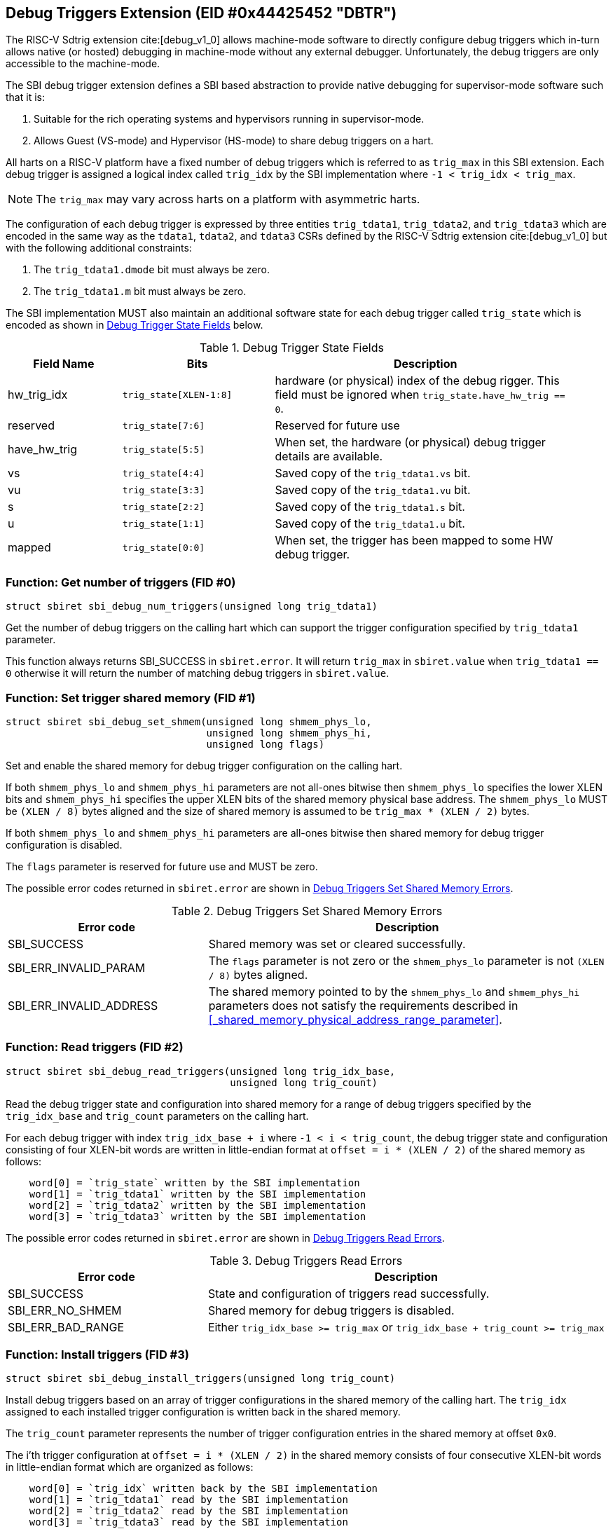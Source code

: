== Debug Triggers Extension (EID #0x44425452 "DBTR")

The RISC-V Sdtrig extension cite:[debug_v1_0] allows machine-mode software to directly
configure debug triggers which in-turn allows native (or hosted) debugging in machine-mode
without any external debugger. Unfortunately, the debug triggers are only accessible to
the machine-mode.

The SBI debug trigger extension defines a SBI based abstraction to provide native debugging
for supervisor-mode software such that it is:

. Suitable for the rich operating systems and hypervisors running in supervisor-mode.
. Allows Guest (VS-mode) and Hypervisor (HS-mode) to share debug triggers on a hart.

All harts on a RISC-V platform have a fixed number of debug triggers which is referred
to as `trig_max` in this SBI extension. Each debug trigger is assigned a logical index
called `trig_idx` by the SBI implementation where `-1 < trig_idx < trig_max`.

NOTE: The `trig_max` may vary across harts on a platform with asymmetric harts.

The configuration of each debug trigger is expressed by three entities `trig_tdata1`,
`trig_tdata2`, and `trig_tdata3` which are encoded in the same way as the `tdata1`,
`tdata2`, and `tdata3` CSRs defined by the RISC-V Sdtrig extension cite:[debug_v1_0]
but with the following additional constraints:

. The `trig_tdata1.dmode` bit must always be zero.
. The `trig_tdata1.m` bit must always be zero.

The SBI implementation MUST also maintain an additional software state for each debug
trigger called `trig_state` which is encoded as shown in <<table_dbtr_trig_state>> below.

[#table_dbtr_trig_state]
.Debug Trigger State Fields
[cols="3,4,8", width=95%, align="center", options="header"]
|===
| Field Name
| Bits
| Description

| hw_trig_idx
| `trig_state[XLEN-1:8]`
| hardware (or physical) index of the debug rigger. This field must be ignored when
  `trig_state.have_hw_trig == 0`.

| reserved
| `trig_state[7:6]`
| Reserved for future use

| have_hw_trig
| `trig_state[5:5]`
| When set, the hardware (or physical) debug trigger details are available.

| vs
| `trig_state[4:4]`
| Saved copy of the `trig_tdata1.vs` bit.

| vu
| `trig_state[3:3]`
| Saved copy of the `trig_tdata1.vu` bit.

| s
| `trig_state[2:2]`
| Saved copy of the `trig_tdata1.s` bit.

| u
| `trig_state[1:1]`
| Saved copy of the `trig_tdata1.u` bit.

| mapped
| `trig_state[0:0]`
| When set, the trigger has been mapped to some HW debug trigger.
|===

=== Function: Get number of triggers (FID #0)

[source, C]
----
struct sbiret sbi_debug_num_triggers(unsigned long trig_tdata1)
----

Get the number of debug triggers on the calling hart which can support the trigger
configuration specified by `trig_tdata1` parameter.

This function always returns SBI_SUCCESS in `sbiret.error`. It will return `trig_max`
in `sbiret.value` when `trig_tdata1 == 0` otherwise it will return the number of matching
debug triggers in `sbiret.value`.

=== Function: Set trigger shared memory (FID #1)

[source, C]
----
struct sbiret sbi_debug_set_shmem(unsigned long shmem_phys_lo,
                                  unsigned long shmem_phys_hi,
                                  unsigned long flags)
----

Set and enable the shared memory for debug trigger configuration on the calling hart.

If both `shmem_phys_lo` and `shmem_phys_hi` parameters are not all-ones bitwise then
`shmem_phys_lo` specifies the lower XLEN bits and `shmem_phys_hi` specifies the upper
XLEN bits of the shared memory physical base address. The `shmem_phys_lo` MUST be
`(XLEN / 8)` bytes aligned and the size of shared memory is assumed to be
`trig_max * (XLEN / 2)` bytes.

If both `shmem_phys_lo` and `shmem_phys_hi` parameters are all-ones bitwise then shared
memory for debug trigger configuration is disabled.

The `flags` parameter is reserved for future use and MUST be zero.

The possible error codes returned in `sbiret.error` are shown in
<<table_dbtr_set_shmem_errors>>.

[#table_dbtr_set_shmem_errors]
.Debug Triggers Set Shared Memory Errors
[cols="1,2", width=100%, align="center", options="header"]
|===
| Error code              | Description
| SBI_SUCCESS             | Shared memory was set or cleared successfully.
| SBI_ERR_INVALID_PARAM   | The `flags` parameter is not zero or the `shmem_phys_lo`
                            parameter is not `(XLEN / 8)` bytes aligned.
| SBI_ERR_INVALID_ADDRESS | The shared memory pointed to by the `shmem_phys_lo`
                            and `shmem_phys_hi` parameters does not satisfy
                            the requirements described in
                            <<_shared_memory_physical_address_range_parameter>>.
|===

=== Function: Read triggers (FID #2)

[source, C]
----
struct sbiret sbi_debug_read_triggers(unsigned long trig_idx_base,
                                      unsigned long trig_count)
----

Read the debug trigger state and configuration into shared memory for a range of debug
triggers specified by the `trig_idx_base` and `trig_count` parameters on the calling hart.

For each debug trigger with index `trig_idx_base + i` where `-1 < i < trig_count`, the
debug trigger state and configuration consisting of four XLEN-bit words are written in
little-endian format at `offset = i * (XLEN / 2)` of the shared memory as follows:

[source, C]
----
    word[0] = `trig_state` written by the SBI implementation
    word[1] = `trig_tdata1` written by the SBI implementation
    word[2] = `trig_tdata2` written by the SBI implementation
    word[3] = `trig_tdata3` written by the SBI implementation
----

The possible error codes returned in `sbiret.error` are shown in
<<table_dbtr_read_triggers_errors>>.

[#table_dbtr_read_triggers_errors]
.Debug Triggers Read Errors
[cols="1,2", width=100%, align="center", options="header"]
|===
| Error code        | Description
| SBI_SUCCESS       | State and configuration of triggers read successfully.
| SBI_ERR_NO_SHMEM  | Shared memory for debug triggers is disabled.
| SBI_ERR_BAD_RANGE | Either `trig_idx_base >= trig_max` or
                      `trig_idx_base + trig_count >= trig_max`
|===

=== Function: Install triggers (FID #3)

[source, C]
----
struct sbiret sbi_debug_install_triggers(unsigned long trig_count)
----

Install debug triggers based on an array of trigger configurations in the shared memory
of the calling hart. The `trig_idx` assigned to each installed trigger configuration is
written back in the shared memory.

The `trig_count` parameter represents the number of trigger configuration entries in
the shared memory at offset `0x0`.

The i'th trigger configuration at `offset = i * (XLEN / 2)` in the shared memory
consists of four consecutive XLEN-bit words in little-endian format which are
organized as follows:

[source, C]
----
    word[0] = `trig_idx` written back by the SBI implementation
    word[1] = `trig_tdata1` read by the SBI implementation
    word[2] = `trig_tdata2` read by the SBI implementation
    word[3] = `trig_tdata3` read by the SBI implementation
----

The SBI implementation MUST consider trigger configurations in the increasing order of
the array index and starting with array index `0`. To install a debug trigger for the
trigger configuration at array index `i` in the shared memory, the SBI implementation
MUST do the following:

. Map an unused HW debug trigger which matches the trigger configuration to an
  an unused `trig_idx`.
. Save a copy of the `trig_tdata1.vs`, `trig_tdata1.vu`, `trig_tdata1.s`, and
  `trig_tdata.u` bits in `trig_state`.
. Update the `tdata1`, `tdata2`, and `tdata3` CSRs of the HW debug trigger.
. Write `trig_idx` at `offset = i * (XLEN / 2)` in the shared memory.

Additionally for each trigger configuration chain in the shared memory, the SBI
implementation MUST assign contiguous `trig_idx` values and contiguous HW debug
triggers when installing the trigger configuration chain.

The last trigger configuration in the shared memory MUST not have `trig_tdata1.chain == 1`
for `trig_tdata1.type = 2 or 6` to prevent incomplete trigger configuration chain
in the shared memory.

The `sbiret.value` is set to zero upon success or if shared memory is disabled whereas
`sbiret.value` is set to the array index `i` of the failing trigger configuration upon
other failures.

The possible error codes returned in `sbiret.error` are shown in
<<table_dbtr_install_triggers_errors>>.

[#table_dbtr_install_triggers_errors]
.Debug Triggers Install Errors
[cols="1,2", width=100%, align="center", options="header"]
|===
| Error code            | Description
| SBI_SUCCESS           | Triggers installed successfully.
| SBI_ERR_NO_SHMEM      | Shared memory for debug triggers is disabled.
| SBI_ERR_BAD_RANGE     | `trig_count >= trig_max`
| SBI_ERR_INVALID_PARAM | One of the trigger configuration words `trig_tdata1`, `trig_tdata2`,
                          or `trig_tdata3` has an invalid value.
| SBI_ERR_FAILED        | Failed to assign `trig_idx` or HW debug trigger for one of the
                          trigger configurations.
| SBI_ERR_NOT_SUPPORTED | One of the trigger configuration can't be programmed due to
                          unimplemented optional bits in `tdata1`, `tdata2`, or `tdata3` CSRs.
|===

=== Function: Update triggers (FID #4)

[source, C]
----
struct sbiret sbi_debug_update_triggers(unsigned long trig_count)
----

Update already installed debug triggers based on a trigger configuration array in the
shared memory of the calling hart.

The `trig_count` parameter represents the number of trigger configuration entries in
the shared memory at offset `0x0`.

The i'th trigger configuration at `offset = i * (XLEN / 2)` in the shared memory
consists of four consecutive XLEN-bit words in little-endian format as follows:

[source, C]
----
    word[0] = `trig_idx` read by the SBI implementation
    word[1] = `trig_tdata1` read by the SBI implementation
    word[2] = `trig_tdata2` read by the SBI implementation
    word[3] = `trig_tdata3` read by the SBI implementation
----

The SBI implementation MUST consider trigger configurations in the increasing order
of array index and starting with array index `0`. To update a debug trigger based on
trigger configuration at array index `i` in the shared memory, the SBI implementation
MUST do the following:

. Check and fail if any of the following constraints are not satisfied:
.. `trig_idx` represents logical index of a installed debug trigger
.. `trig_tdata1.type` matches with original installed debug trigger
.. `trig_tdata1.chain` matches with original installed debug trigger
. Save a copy of the `trig_tdata1.vs`, `trig_tdata1.vu`, `trig_tdata1.s`, and
  `trig_tdata.u` bits in `trig_state`.
. Update the `tdata1`, `tdata2`, and `tdata3` CSRs of the HW debug trigger.

The `sbiret.value` is set to zero upon success or if shared memory is disabled whereas
`sbiret.value` is set to the array index `i` of the failing trigger configuration upon
other failures.

The possible error codes returned in `sbiret.error` are shown in
<<table_dbtr_update_triggers_errors>>.

[#table_dbtr_update_triggers_errors]
.Debug Triggers Update Errors
[cols="1,2", width=100%, align="center", options="header"]
|===
| Error code            | Description
| SBI_SUCCESS           | Triggers updated successfully.
| SBI_ERR_NO_SHMEM      | Shared memory for debug triggers is disabled.
| SBI_ERR_BAD_RANGE     | `trig_count >= trig_max`
| SBI_ERR_INVALID_PARAM | One of the trigger configuration in the shared memory has an
                          invalid of `trig_idx` (i.e. `trig_idx >= trig_max`), `trig_tdata1`,
                          `trig_tdata2`, or `trig_tdata3`.
| SBI_ERR_FAILED        | One of the trigger configurations has valid `trig_idx` but the
                          corresponding debug trigger is not mapped to any HW debug trigger.
| SBI_ERR_NOT_SUPPORTED | One of the trigger configuration can't be programmed due to
                          unimplemented optional bits in `tdata1`, `tdata2`, or `tdata3` CSRs.
|===

=== Function: Uninstall a set of triggers (FID #5)

[source, C]
----
struct sbiret sbi_debug_uninstall_triggers(unsigned long trig_idx_base,
                                           unsigned long trig_idx_mask)
----

Uninstall a set of debug triggers specified by the `trig_idx_base` and `trig_idx_mask`
parameters on the calling hart.

For each debug trigger in the specified set of debug triggers, the SBI implementation MUST:

. Clear the `tdata1`, `tdata2`, and `tdata3` CSRs of the mapped HW debug trigger.
. Clear the `trig_state` of the debug trigger.
. Unmap and free the HW debug trigger and corresponding `trig_idx` for re-use in
  the future trigger installations.

The possible error codes returned in `sbiret.error` are shown in
<<table_dbtr_uninstall_triggers_errors>>.

[#table_dbtr_uninstall_triggers_errors]
.Debug Triggers Uninstall Errors
[cols="1,2", width=100%, align="center", options="header"]
|===
| Error code            | Description
| SBI_SUCCESS           | Triggers uninstalled successfully.
| SBI_ERR_INVALID_PARAM | One of the debug trigger with index `trig_idx` in the specified
                          set of debug triggers either not mapped to any HW debug trigger
                          OR has `trig_idx` >= `trig_max`.
|===

=== Function: Enable a set of triggers (FID #6)

[source, C]
----
struct sbiret sbi_debug_enable_triggers(unsigned long trig_idx_base,
                                        unsigned long trig_idx_mask)
----

Enable a set of debug triggers specified by the `trig_idx_base` and `trig_idx_mask`
parameters on the calling hart.

To enable a debug trigger in the specified set of debug triggers, the SBI implementation
MUST restore the `vs`, `vu`, `s`, and `u` bits of the mapped HW debug trigger from their
saved copy in `trig_state`.

The possible error codes returned in `sbiret.error` are shown in
<<table_dbtr_enable_triggers_errors>>.

[#table_dbtr_enable_triggers_errors]
.Debug Triggers Enable Errors
[cols="1,2", width=100%, align="center", options="header"]
|===
| Error code            | Description
| SBI_SUCCESS           | Triggers enabled successfully.
| SBI_ERR_INVALID_PARAM | One of the debug trigger with index `trig_idx` in the specified
                          set of debug triggers either not mapped to any HW debug trigger
                          OR has `trig_idx` >= `trig_max`.
|===

=== Function: Disable a set of triggers (FID #7)

[source, C]
----
struct sbiret sbi_debug_disable_triggers(unsigned long trig_idx_base,
                                         unsigned long trig_idx_mask)
----

Disable a set of debug triggers specified by the `trig_idx_base` and `trig_idx_mask`
parameters on the calling hart.

To disable a debug trigger in the specified set of debug triggers, the SBI implementation
MUST clear the `vs`, `vu`, `s`, and `u` bits of the mapped HW debug trigger.

The possible error codes returned in `sbiret.error` are shown in
<<table_dbtr_disable_triggers_errors>>.

[#table_dbtr_disable_triggers_errors]
.Debug Triggers Disable Errors
[cols="1,2", width=100%, align="center", options="header"]
|===
| Error code            | Description
| SBI_SUCCESS           | Triggers disabled successfully.
| SBI_ERR_INVALID_PARAM | One of the debug trigger with index `trig_idx` in the specified
                          set of debug triggers either not mapped to any HW debug trigger
                          OR has `trig_idx` >= `trig_max`.
|===

=== Function Listing

[#table_dbtr_function_list]
.Debug Triggers Function List
[cols="5,2,1,2", width=80%, align="center", options="header"]
|===
| Function Name                | SBI Version | FID | EID
| sbi_debug_num_triggers       | 3.0         | 0   | 0x44425452
| sbi_debug_set_shmem          | 3.0         | 1   | 0x44425452
| sbi_debug_read_triggers      | 3.0         | 2   | 0x44425452
| sbi_debug_install_triggers   | 3.0         | 3   | 0x44425452
| sbi_debug_update_triggers    | 3.0         | 4   | 0x44425452
| sbi_debug_uninstall_triggers | 3.0         | 5   | 0x44425452
| sbi_debug_enable_triggers    | 3.0         | 6   | 0x44425452
| sbi_debug_disable_triggers   | 3.0         | 7   | 0x44425452
|===

